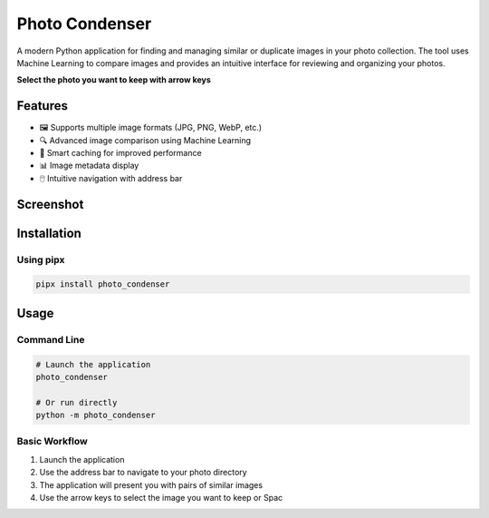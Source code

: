 Photo Condenser
===============

A modern Python application for finding and managing similar or duplicate images in your photo collection.
The tool uses Machine Learning to compare images and provides an intuitive interface for reviewing and organizing your photos.

**Select the photo you want to keep with arrow keys**

Features
--------

- 🖼️ Supports multiple image formats (JPG, PNG, WebP, etc.)
- 🔍 Advanced image comparison using Machine Learning
- 🎯 Smart caching for improved performance
- 📊 Image metadata display
- 🖱️ Intuitive navigation with address bar

Screenshot
----------

.. image:: screemshot.png
   :alt: Photo Condenser Screenshot
   :align: center
   :width: 80%
   :target: screemshot.png

Installation
------------

Using pipx
~~~~~~~~~~

.. code-block:: bash

    pipx install photo_condenser

Usage
-----

Command Line
~~~~~~~~~~~~

.. code-block:: bash

    # Launch the application
    photo_condenser

    # Or run directly
    python -m photo_condenser

Basic Workflow
~~~~~~~~~~~~~~

1. Launch the application
2. Use the address bar to navigate to your photo directory
3. The application will present you with pairs of similar images
4. Use the arrow keys to select the image you want to keep or Spac
